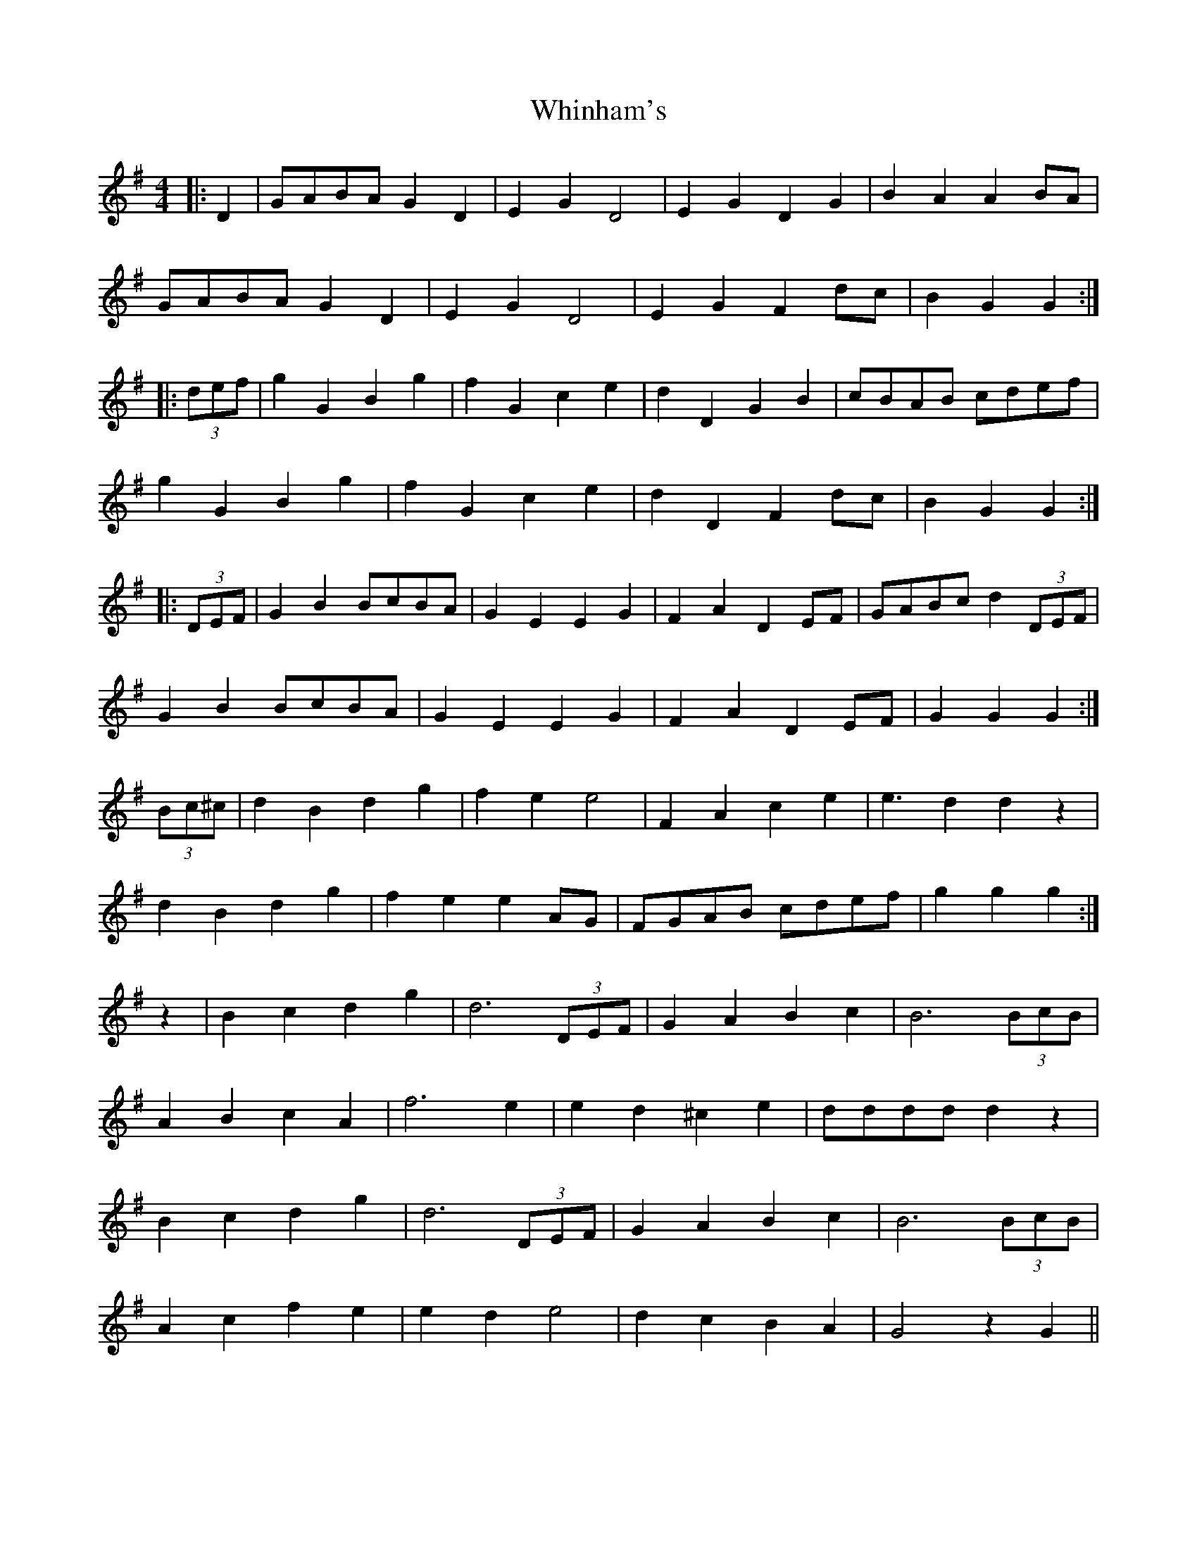 X: 42608
T: Whinham's
R: reel
M: 4/4
K: Gmajor
|:D2|GABA G2D2|E2G2 D4|E2G2 D2G2|B2A2 A2BA|
GABA G2D2|E2G2 D4|E2G2 F2dc|B2G2 G2:|
|:(3def|g2G2 B2g2|f2G2 c2e2|d2D2 G2B2|cBAB cdef|
g2G2 B2g2|f2G2 c2e2|d2D2 F2dc|B2G2 G2:|
|:(3DEF|G2 B2 BcBA|G2 E2 E2 G2|F2 A2 D2 EF|GABc d2 (3DEF|
G2 B2 BcBA|G2 E2 E2 G2|F2 A2 D2 EF|G2 G2 G2:|
(3Bc^c|d2 B2 d2 g2|f2 e2 e4|F2 A2 c2 e2|e3 d2 d2 z2|
d2 B2 d2 g2|f2 e2 e2 AG|FGAB cdef|g2 g2 g2:|
z2|B2 c2 d2 g2|d6 (3DEF|G2 A2 B2 c2|B6 (3BcB|
A2 B2 c2 A2|f6 e2|e2 d2 ^c2e2|dddd d2 z2|
B2 c2 d2 g2|d6 (3DEF|G2 A2 B2 c2|B6 (3BcB|
A2 c2 f2 e2|e2 d2 e4|d2 c2 B2 A2|G4 z2 G2||

